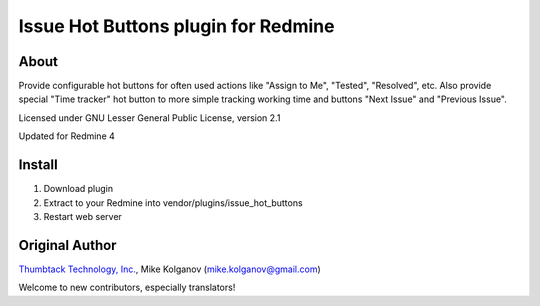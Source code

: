 Issue Hot Buttons plugin for Redmine
====================================

About
-----

Provide configurable hot buttons for often used actions
like "Assign to Me", "Tested", "Resolved", etc.
Also provide special "Time tracker" hot button to more simple
tracking working time and buttons "Next Issue" and "Previous Issue".

Licensed under GNU Lesser General Public License, version 2.1

Updated for Redmine 4

Install
-------

1. Download plugin
2. Extract to your Redmine into vendor/plugins/issue_hot_buttons
3. Restart web server

Original Author
------
`Thumbtack Technology, Inc. <http://thumbtack.net>`_, Mike Kolganov (mike.kolganov@gmail.com)

Welcome to new contributors, especially translators!
